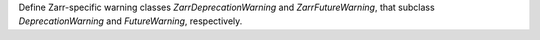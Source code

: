 Define Zarr-specific warning classes `ZarrDeprecationWarning` and `ZarrFutureWarning`, that
subclass `DeprecationWarning` and `FutureWarning`, respectively.